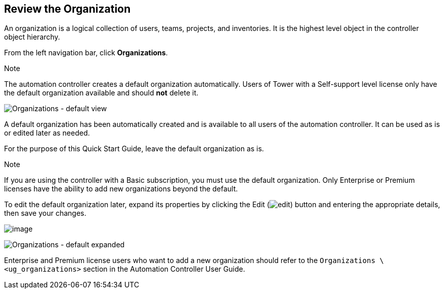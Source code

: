 == Review the Organization

An organization is a logical collection of users, teams, projects, and
inventories. It is the highest level object in the controller object
hierarchy.

From the left navigation bar, click *Organizations*.

Note

The automation controller creates a default organization automatically.
Users of Tower with a Self-support level license only have the default
organization available and should *not* delete it.

image:organizations-home-showing-example-organization.png[Organizations
- default view]

A default organization has been automatically created and is available
to all users of the automation controller. It can be used as is or
edited later as needed.

For the purpose of this Quick Start Guide, leave the default
organization as is.

Note

If you are using the controller with a Basic subscription, you must use
the default organization. Only Enterprise or Premium licenses have the
ability to add new organizations beyond the default.

To edit the default organization later, expand its properties by
clicking the Edit
(image:edit-button.png[edit]) button and
entering the appropriate details, then save your changes.

image:qs-organization-list-view-edit-icon.png[image]

image:qs-organization-default-expand-properties.png[Organizations
- default expanded]

Enterprise and Premium license users who want to add a new organization
should refer to the `Organizations \<ug_organizations>` section
in the Automation Controller User Guide.
